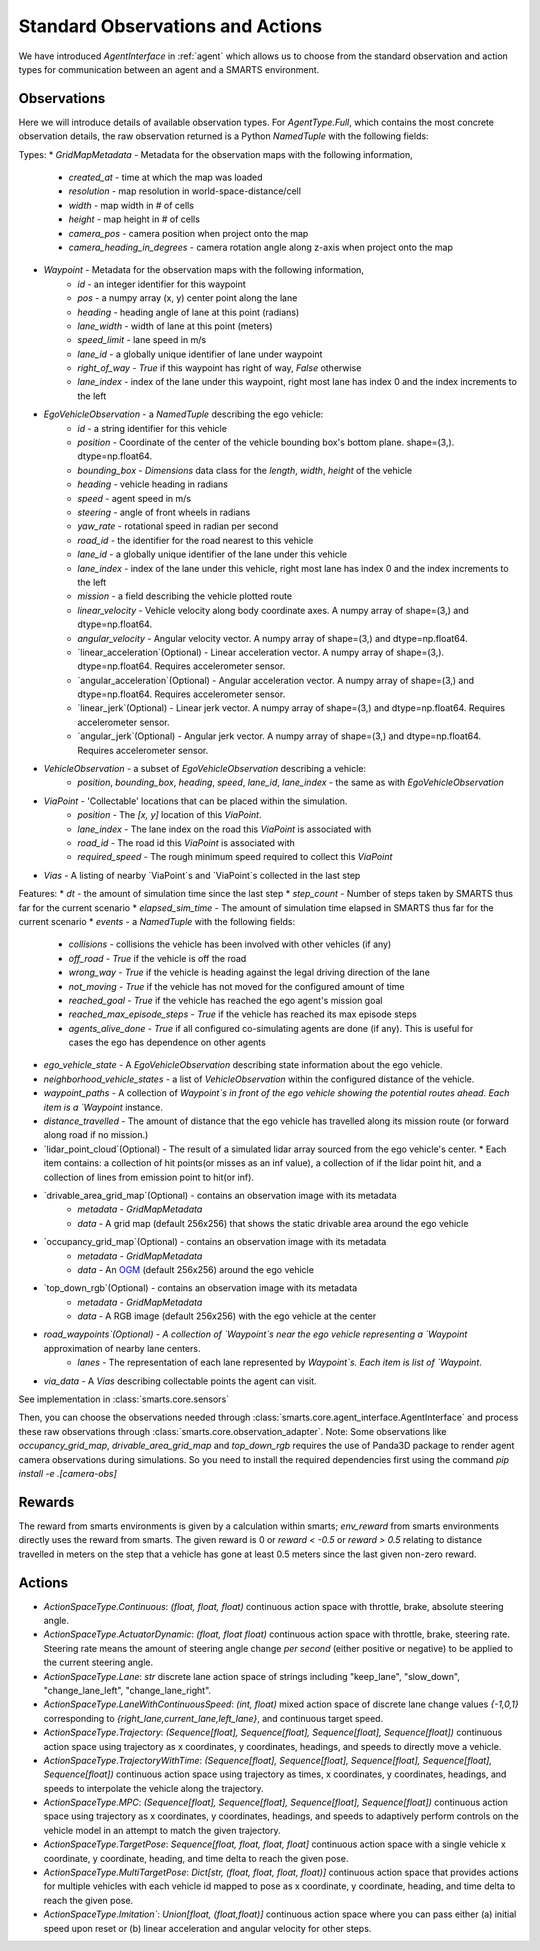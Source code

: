 .. _observations:

Standard Observations and Actions
=================================

We have introduced `AgentInterface` in :ref:`agent` which allows us to choose from the standard observation and action types for communication
between an agent and a SMARTS environment.

============
Observations
============

Here we will introduce details of available observation types.
For `AgentType.Full`, which contains the most concrete observation details, the raw observation returned
is a Python `NamedTuple` with the following fields:

Types:
* `GridMapMetadata` - Metadata for the observation maps with the following information,
    * `created_at` - time at which the map was loaded
    * `resolution` - map resolution in world-space-distance/cell
    * `width` - map width in # of cells
    * `height` - map height in # of cells
    * `camera_pos` - camera position when project onto the map
    * `camera_heading_in_degrees` - camera rotation angle along z-axis when project onto the map
* `Waypoint` - Metadata for the observation maps with the following information,
    * `id` - an integer identifier for this waypoint
    * `pos` - a numpy array (x, y) center point along the lane
    * `heading` - heading angle of lane at this point (radians)
    * `lane_width` - width of lane at this point (meters)
    * `speed_limit` - lane speed in m/s
    * `lane_id` - a globally unique identifier of lane under waypoint
    * `right_of_way` - `True` if this waypoint has right of way, `False` otherwise
    * `lane_index` - index of the lane under this waypoint, right most lane has index 0 and the index increments to the left
* `EgoVehicleObservation` - a `NamedTuple` describing the ego vehicle:
    * `id` - a string identifier for this vehicle
    * `position` - Coordinate of the center of the vehicle bounding box's bottom plane. shape=(3,). dtype=np.float64.
    * `bounding_box` - `Dimensions` data class for the `length`, `width`, `height` of the vehicle
    * `heading` - vehicle heading in radians
    * `speed` - agent speed in m/s
    * `steering` - angle of front wheels in radians
    * `yaw_rate` - rotational speed in radian per second
    * `road_id` - the identifier for the road nearest to this vehicle
    * `lane_id` - a globally unique identifier of the lane under this vehicle 
    * `lane_index` - index of the lane under this vehicle, right most lane has index 0 and the index increments to the left
    * `mission` - a field describing the vehicle plotted route
    * `linear_velocity` - Vehicle velocity along body coordinate axes. A numpy array of shape=(3,) and dtype=np.float64.
    * `angular_velocity` - Angular velocity vector. A numpy array of shape=(3,) and dtype=np.float64.
    * `linear_acceleration`(Optional) - Linear acceleration vector. A numpy array of shape=(3,). dtype=np.float64. Requires accelerometer sensor.
    * `angular_acceleration`(Optional) - Angular acceleration vector. A numpy array of shape=(3,) and dtype=np.float64. Requires accelerometer sensor. 
    * `linear_jerk`(Optional) - Linear jerk vector. A numpy array of shape=(3,) and dtype=np.float64. Requires accelerometer sensor.
    * `angular_jerk`(Optional) - Angular jerk vector. A numpy array of shape=(3,) and dtype=np.float64. Requires accelerometer sensor.
* `VehicleObservation` - a subset of `EgoVehicleObservation` describing a vehicle:
    * `position`, `bounding_box`, `heading`, `speed`, `lane_id`, `lane_index` - the same as with `EgoVehicleObservation`
* `ViaPoint` - 'Collectable' locations that can be placed within the simulation.
    * `position` - The `[x, y]` location of this `ViaPoint`.
    * `lane_index` - The lane index on the road this `ViaPoint` is associated with
    * `road_id` - The road id this `ViaPoint` is associated with
    * `required_speed` - The rough minimum speed required to collect this `ViaPoint`
* `Vias` - A listing of nearby `ViaPoint`s and `ViaPoint`s collected in the last step

Features:
* `dt` - the amount of simulation time since the last step
* `step_count` - Number of steps taken by SMARTS thus far for the current scenario
* `elapsed_sim_time` - The amount of simulation time elapsed in SMARTS thus far for the current scenario
* `events` - a `NamedTuple` with the following fields:
    * `collisions` - collisions the vehicle has been involved with other vehicles (if any)
    * `off_road` - `True` if the vehicle is off the road
    * `wrong_way` - `True` if the vehicle is heading against the legal driving direction of the lane
    * `not_moving` - `True` if the vehicle has not moved for the configured amount of time
    * `reached_goal` - `True` if the vehicle has reached the ego agent's mission goal
    * `reached_max_episode_steps` - `True` if the vehicle has reached its max episode steps
    * `agents_alive_done` - `True` if all configured co-simulating agents are done (if any). This is useful for cases the ego has dependence on other agents
* `ego_vehicle_state` - A `EgoVehicleObservation` describing state information about the ego vehicle.
* `neighborhood_vehicle_states` - a list of `VehicleObservation` within the configured distance of the vehicle.
* `waypoint_paths` - A collection of `Waypoint`s in front of the ego vehicle showing the potential routes ahead. Each item is a `Waypoint` instance.
* `distance_travelled` - The amount of distance that the ego vehicle has travelled along its mission route (or forward along road if no mission.)
* `lidar_point_cloud`(Optional) - The result of a simulated lidar array sourced from the ego vehicle's center.
  * Each item contains: a collection of hit points(or misses as an inf value), a collection of if the lidar point hit, and a collection of lines from emission point to hit(or inf).
* `drivable_area_grid_map`(Optional) - contains an observation image with its metadata
    * `metadata` - `GridMapMetadata`
    * `data` - A grid map (default 256x256) that shows the static drivable area around the ego vehicle
* `occupancy_grid_map`(Optional) - contains an observation image with its metadata
    * `metadata` - `GridMapMetadata`
    * `data` - An `OGM <https://en.wikipedia.org/wiki/Occupancy_grid_mapping>`_ (default 256x256) around the ego vehicle
* `top_down_rgb`(Optional) - contains an observation image with its metadata
    * `metadata` - `GridMapMetadata`
    * `data` - A RGB image (default 256x256) with the ego vehicle at the center

.. image:: ../_static/rgb.png

* `road_waypoints`(Optional) - A collection of `Waypoint`s near the ego vehicle representing a `Waypoint` approximation of nearby lane centers.
    * `lanes` - The representation of each lane represented by `Waypoint`s. Each item is list of `Waypoint`.
* `via_data` - A `Vias` describing collectable points the agent can visit.

See implementation in :class:`smarts.core.sensors`


Then, you can choose the observations needed through :class:`smarts.core.agent_interface.AgentInterface` and process these raw observations through :class:`smarts.core.observation_adapter`.
Note: Some observations like `occupancy_grid_map`, `drivable_area_grid_map` and `top_down_rgb` requires the use of Panda3D package to render agent camera observations during simulations. So you need to install the required dependencies first using the command `pip install -e .[camera-obs]`

=======
Rewards
=======
The reward from smarts environments is given by a calculation within smarts; `env_reward` from smarts environments directly uses the reward from smarts. The given reward is 0 or `reward < -0.5` or `reward > 0.5` relating to distance travelled in meters on the step that a vehicle has gone at least 0.5 meters since the last given non-zero reward.

=======
Actions
=======

- `ActionSpaceType.Continuous`: `(float, float, float)` continuous action space with throttle, brake, absolute steering angle. 
- `ActionSpaceType.ActuatorDynamic`: `(float, float float)` continuous action space with throttle, brake, steering rate. Steering rate means the amount of steering angle change *per second* (either positive or negative) to be applied to the current steering angle.
- `ActionSpaceType.Lane`: `str` discrete lane action space of strings including "keep_lane",  "slow_down", "change_lane_left", "change_lane_right".
- `ActionSpaceType.LaneWithContinuousSpeed`: `(int, float)` mixed action space of discrete lane change values `{-1,0,1}` corresponding to `{right_lane,current_lane,left_lane}`, and continuous target speed.
- `ActionSpaceType.Trajectory`: `(Sequence[float], Sequence[float], Sequence[float], Sequence[float])` continuous action space using trajectory as x coordinates, y coordinates, headings, and speeds to directly move a vehicle.
- `ActionSpaceType.TrajectoryWithTime`: `(Sequence[float], Sequence[float], Sequence[float], Sequence[float], Sequence[float])` continuous action space using trajectory as times, x coordinates, y coordinates, headings, and speeds to interpolate the vehicle along the trajectory.
- `ActionSpaceType.MPC`: `(Sequence[float], Sequence[float], Sequence[float], Sequence[float])` continuous action space using trajectory as x coordinates, y coordinates, headings, and speeds to adaptively perform controls on the vehicle model in an attempt to match the given trajectory. 
- `ActionSpaceType.TargetPose`: `Sequence[float, float, float, float]` continuous action space with a single vehicle x coordinate, y coordinate, heading, and time delta to reach the given pose.
- `ActionSpaceType.MultiTargetPose`: `Dict[str, (float, float, float, float)]` continuous action space that provides actions for multiple vehicles with each vehicle id mapped to pose as x coordinate, y coordinate, heading, and time delta to reach the given pose. 
- `ActionSpaceType.Imitation``: `Union[float, (float,float)]` continuous action space where you can pass either (a) initial speed upon reset or (b) linear acceleration and angular velocity for other steps.
